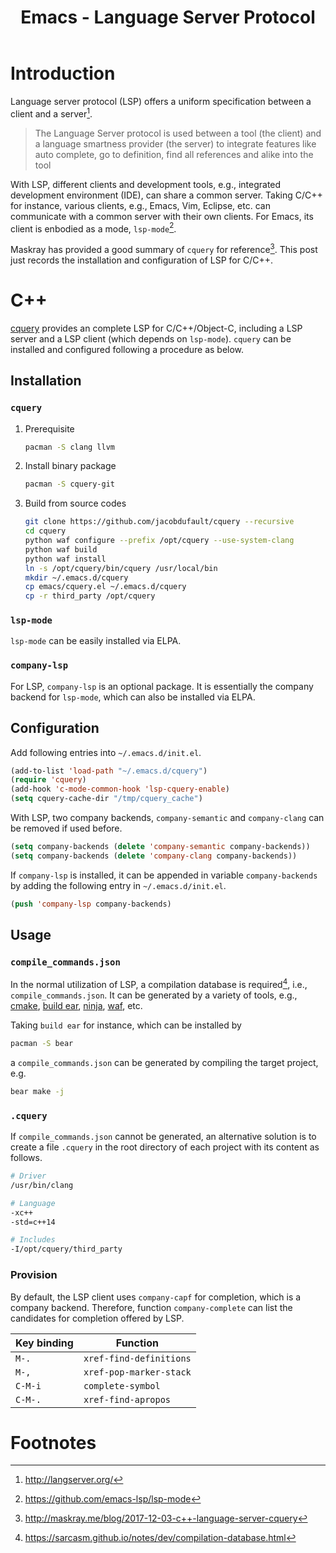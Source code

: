#+TITLE: Emacs - Language Server Protocol

* Introduction
Language server protocol (LSP) offers a uniform specification between a client and a server[fn:1].
#+BEGIN_QUOTE
The Language Server protocol is used between a tool (the client) and a language smartness provider (the server) to integrate features like auto complete, go to definition, find all references and alike into the tool
#+END_QUOTE
With LSP, different clients and development tools, e.g., integrated development environment (IDE), can share a common server. Taking C/C++ for instance, various clients, e.g., Emacs, Vim, Eclipse, etc. can communicate with a common server with their own clients. For Emacs, its client is enbodied as a mode, =lsp-mode=[fn:2].

Maskray has provided a good summary of =cquery= for reference[fn:3]. This post just records the installation and configuration of LSP for C/C++.
* C++
[[https://github.com/jacobdufault/cquery][cquery]] provides an complete LSP for C/C++/Object-C, including a LSP server and a LSP client (which depends on =lsp-mode=). =cquery= can be installed and configured following a procedure as below.
** Installation
*** =cquery=
**** Prerequisite
#+BEGIN_SRC sh
pacman -S clang llvm
#+END_SRC
**** Install binary package
#+BEGIN_SRC sh
pacman -S cquery-git
#+END_SRC
**** Build from source codes
#+BEGIN_SRC sh
git clone https://github.com/jacobdufault/cquery --recursive
cd cquery
python waf configure --prefix /opt/cquery --use-system-clang
python waf build
python waf install
ln -s /opt/cquery/bin/cquery /usr/local/bin
mkdir ~/.emacs.d/cquery
cp emacs/cquery.el ~/.emacs.d/cquery
cp -r third_party /opt/cquery
#+END_SRC
*** =lsp-mode=
=lsp-mode= can be easily installed via ELPA.
*** =company-lsp=
For LSP, =company-lsp= is an optional package. It is essentially the company backend for =lsp-mode=, which can also be installed via ELPA.
** Configuration
Add following entries into =~/.emacs.d/init.el=.
#+BEGIN_SRC emacs-lisp
(add-to-list 'load-path "~/.emacs.d/cquery")
(require 'cquery)
(add-hook 'c-mode-common-hook 'lsp-cquery-enable)
(setq cquery-cache-dir "/tmp/cquery_cache")
#+END_SRC
With LSP, two company backends, =company-semantic= and =company-clang= can be removed if used before.
#+BEGIN_SRC emacs-lisp
(setq company-backends (delete 'company-semantic company-backends))
(setq company-backends (delete 'company-clang company-backends))
#+END_SRC
If =company-lsp= is installed, it can be appended in variable =company-backends= by adding the following entry in =~/.emacs.d/init.el=.
#+BEGIN_SRC emacs-lisp
(push 'company-lsp company-backends)
#+END_SRC
** Usage
*** =compile_commands.json=
In the normal utilization of LSP, a compilation database is required[fn:4], i.e., =compile_commands.json=. It can be generated by a variety of tools, e.g., [[https://cmake.org][cmake]], [[https://github.com/rizsotto/Bear][build ear]], [[https://ninja-build.org][ninja]], [[https://waf.io][waf]], etc.

Taking =build ear= for instance, which can be installed by
#+BEGIN_SRC sh
pacman -S bear
#+END_SRC
a =compile_commands.json= can be generated by compiling the target project, e.g.
#+BEGIN_SRC sh
bear make -j
#+END_SRC
*** =.cquery=
If =compile_commands.json= cannot be generated, an alternative solution is to create a file =.cquery= in the root directory of each project with its content as follows.
#+BEGIN_SRC sh
# Driver
/usr/bin/clang

# Language
-xc++
-std=c++14

# Includes
-I/opt/cquery/third_party
#+END_SRC
*** Provision
By default, the LSP client uses =company-capf= for completion, which is a company backend. Therefore, function =company-complete= can list the candidates for completion offered by LSP.
 | Key binding | Function                |
 |-------------+-------------------------|
 | =M-.=       | =xref-find-definitions= |
 | =M-,=       | =xref-pop-marker-stack= |
 | =C-M-i=     | =complete-symbol=       |
 | =C-M-.=     | =xref-find-apropos=     |
* Footnotes

[fn:3] http://maskray.me/blog/2017-12-03-c++-language-server-cquery

[fn:2] https://github.com/emacs-lsp/lsp-mode

[fn:1] http://langserver.org/

[fn:4] https://sarcasm.github.io/notes/dev/compilation-database.html

